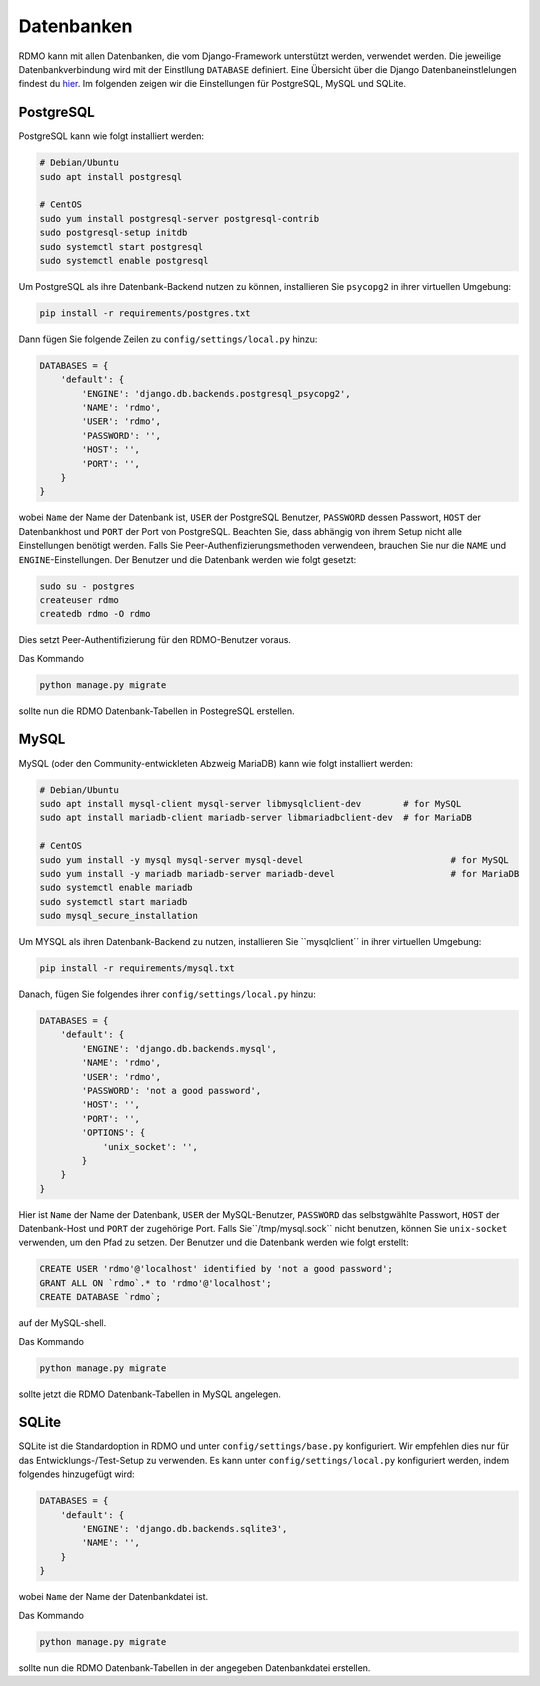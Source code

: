 Datenbanken
-----------

RDMO kann mit allen Datenbanken, die vom Django-Framework unterstützt werden, verwendet werden. Die jeweilige Datenbankverbindung wird mit der Einstllung ``DATABASE`` definiert. Eine Übersicht über die Django Datenbaneinstlelungen findest du `hier <https://docs.djangoproject.com/en/1.10/ref/settings/#databases>`_. Im folgenden zeigen wir die Einstellungen für PostgreSQL, MySQL und SQLite.

PostgreSQL
``````````

PostgreSQL kann wie folgt installiert werden:

.. code:: bash

    # Debian/Ubuntu
    sudo apt install postgresql

    # CentOS
    sudo yum install postgresql-server postgresql-contrib
    sudo postgresql-setup initdb
    sudo systemctl start postgresql
    sudo systemctl enable postgresql

Um PostgreSQL als ihre Datenbank-Backend nutzen zu können, installieren Sie ``psycopg2`` in ihrer virtuellen Umgebung:

.. code:: bash

    pip install -r requirements/postgres.txt

Dann fügen Sie folgende Zeilen zu ``config/settings/local.py`` hinzu:

.. code:: python

    DATABASES = {
        'default': {
            'ENGINE': 'django.db.backends.postgresql_psycopg2',
            'NAME': 'rdmo',
            'USER': 'rdmo',
            'PASSWORD': '',
            'HOST': '',
            'PORT': '',
        }
    }

wobei ``Name`` der Name der Datenbank ist, ``USER`` der PostgreSQL Benutzer, ``PASSWORD`` dessen Passwort, ``HOST`` der Datenbankhost und ``PORT`` der Port von PostgreSQL. Beachten Sie, dass abhängig von ihrem Setup nicht alle Einstellungen benötigt werden. Falls Sie Peer-Authenfizierungsmethoden verwendeen, brauchen Sie nur die ``NAME`` und ``ENGINE``-Einstellungen. Der Benutzer und die Datenbank werden wie folgt gesetzt:

.. code-block:: bash

    sudo su - postgres
    createuser rdmo
    createdb rdmo -O rdmo

Dies setzt Peer-Authentifizierung für den RDMO-Benutzer voraus.

Das Kommando

.. code:: bash

    python manage.py migrate

sollte nun die RDMO Datenbank-Tabellen in PostegreSQL erstellen.


MySQL
`````

MySQL (oder den Community-entwickleten Abzweig MariaDB) kann wie folgt installiert werden: 

.. code:: bash

    # Debian/Ubuntu
    sudo apt install mysql-client mysql-server libmysqlclient-dev        # for MySQL
    sudo apt install mariadb-client mariadb-server libmariadbclient-dev  # for MariaDB

    # CentOS
    sudo yum install -y mysql mysql-server mysql-devel                            # for MySQL
    sudo yum install -y mariadb mariadb-server mariadb-devel                      # for MariaDB
    sudo systemctl enable mariadb
    sudo systemctl start mariadb
    sudo mysql_secure_installation

Um MYSQL als ihren Datenbank-Backend zu nutzen, installieren Sie ``mysqlclient´´ in ihrer virtuellen Umgebung:

.. code:: bash

    pip install -r requirements/mysql.txt

Danach, fügen Sie folgendes ihrer ``config/settings/local.py`` hinzu:

.. code:: python

    DATABASES = {
        'default': {
            'ENGINE': 'django.db.backends.mysql',
            'NAME': 'rdmo',
            'USER': 'rdmo',
            'PASSWORD': 'not a good password',
            'HOST': '',
            'PORT': '',
            'OPTIONS': {
                'unix_socket': '',
            }
        }
    }

Hier ist ``Name`` der Name der Datenbank, ``USER`` der MySQL-Benutzer, ``PASSWORD`` das selbstgwählte Passwort, ``HOST`` der Datenbank-Host und ``PORT`` der zugehörige Port. Falls Sie``/tmp/mysql.sock`` nicht benutzen, können Sie ``unix-socket`` verwenden, um den Pfad zu setzen. Der Benutzer und die Datenbank werden wie folgt erstellt:

.. code-block:: mysql

    CREATE USER 'rdmo'@'localhost' identified by 'not a good password';
    GRANT ALL ON `rdmo`.* to 'rdmo'@'localhost';
    CREATE DATABASE `rdmo`;

auf der MySQL-shell.

Das Kommando

.. code:: bash

    python manage.py migrate

sollte jetzt die RDMO Datenbank-Tabellen in MySQL angelegen.


SQLite
``````

SQLite ist die Standardoption in RDMO und unter ``config/settings/base.py`` konfiguriert. Wir empfehlen dies nur für das Entwicklungs-/Test-Setup zu verwenden. Es kann unter ``config/settings/local.py`` konfiguriert werden, indem folgendes hinzugefügt wird:

.. code:: python

    DATABASES = {
        'default': {
            'ENGINE': 'django.db.backends.sqlite3',
            'NAME': '',
        }
    }

wobei ``Name`` der Name der Datenbankdatei ist.

Das Kommando

.. code:: bash

    python manage.py migrate

sollte nun die RDMO Datenbank-Tabellen in der angegeben Datenbankdatei erstellen.
